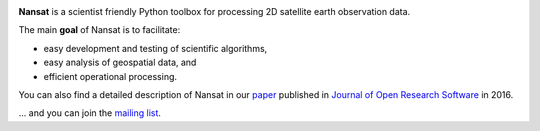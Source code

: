 .. image:: https://www.nersc.no/sites/www.nersc.no/files/images/nansat_logo_transp.png
   :align: right
   :width: 250px
   :target: https://github.com/nansencenter/nansat

**Nansat** is a scientist friendly Python toolbox for processing 2D
satellite earth observation data.

The main **goal** of Nansat is to facilitate:

-  easy development and testing of scientific algorithms,
-  easy analysis of geospatial data, and
-  efficient operational processing.

You can also find a detailed description of Nansat in our `paper
<https://openresearchsoftware.metajnl.com/articles/10.5334/jors.120/>`_ published in `Journal of
Open Research Software <https://openresearchsoftware.metajnl.com/>`_ in 2016.

... and you can join the
`mailing list <https://groups.google.com/forum/#!forum/nansat-dev>`_.

